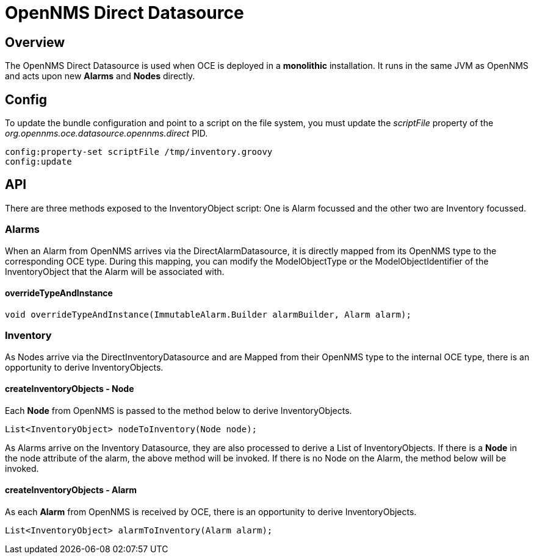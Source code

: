 = OpenNMS Direct Datasource
:imagesdir: ../assets/images

== Overview

The OpenNMS Direct Datasource is used when OCE is deployed in a *monolithic* installation. It runs in the same JVM as OpenNMS and acts upon new *Alarms* and *Nodes* directly.

== Config

To update the bundle configuration and point to a script on the file system, you must update the _scriptFile_ property of the _org.opennms.oce.datasource.opennms.direct_ PID. 

```config:edit org.opennms.oce.datasource.opennms.direct
config:property-set scriptFile /tmp/inventory.groovy
config:update
```

== API

There are three methods exposed to the InventoryObject script: One is Alarm focussed and the other two are Inventory focussed.

=== Alarms

When an Alarm from OpenNMS arrives via the DirectAlarmDatasource, it is directly mapped from its OpenNMS type to the corresponding OCE type. During this mapping, you can modify the ModelObjectType or the ModelObjectIdentifier of the InventoryObject that the Alarm will be associated with.

==== overrideTypeAndInstance

```
void overrideTypeAndInstance(ImmutableAlarm.Builder alarmBuilder, Alarm alarm);
```

=== Inventory

As Nodes arrive via the DirectInventoryDatasource and are Mapped from their OpenNMS type to the internal OCE type, there is an opportunity to derive InventoryObjects.

==== createInventoryObjects - Node

Each *Node* from OpenNMS is passed to the method below to derive InventoryObjects.

```
List<InventoryObject> nodeToInventory(Node node);
```

As Alarms arrive on the Inventory Datasource, they are also processed to derive a List of InventoryObjects. If there is a *Node* in the node attribute of the alarm, the above method will be invoked. If there is no Node on the Alarm, the method below will be invoked.

==== createInventoryObjects - Alarm

As each *Alarm* from OpenNMS is received by OCE, there is an opportunity to derive InventoryObjects.

```
List<InventoryObject> alarmToInventory(Alarm alarm);
```
